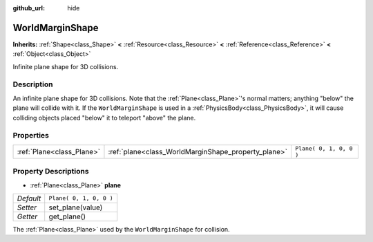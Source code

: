 :github_url: hide

.. Generated automatically by doc/tools/makerst.py in Godot's source tree.
.. DO NOT EDIT THIS FILE, but the WorldMarginShape.xml source instead.
.. The source is found in doc/classes or modules/<name>/doc_classes.

.. _class_WorldMarginShape:

WorldMarginShape
================

**Inherits:** :ref:`Shape<class_Shape>` **<** :ref:`Resource<class_Resource>` **<** :ref:`Reference<class_Reference>` **<** :ref:`Object<class_Object>`

Infinite plane shape for 3D collisions.

Description
-----------

An infinite plane shape for 3D collisions. Note that the :ref:`Plane<class_Plane>`'s normal matters; anything "below" the plane will collide with it. If the ``WorldMarginShape`` is used in a :ref:`PhysicsBody<class_PhysicsBody>`, it will cause colliding objects placed "below" it to teleport "above" the plane.

Properties
----------

+---------------------------+-----------------------------------------------------+-------------------------+
| :ref:`Plane<class_Plane>` | :ref:`plane<class_WorldMarginShape_property_plane>` | ``Plane( 0, 1, 0, 0 )`` |
+---------------------------+-----------------------------------------------------+-------------------------+

Property Descriptions
---------------------

.. _class_WorldMarginShape_property_plane:

- :ref:`Plane<class_Plane>` **plane**

+-----------+-------------------------+
| *Default* | ``Plane( 0, 1, 0, 0 )`` |
+-----------+-------------------------+
| *Setter*  | set_plane(value)        |
+-----------+-------------------------+
| *Getter*  | get_plane()             |
+-----------+-------------------------+

The :ref:`Plane<class_Plane>` used by the ``WorldMarginShape`` for collision.

